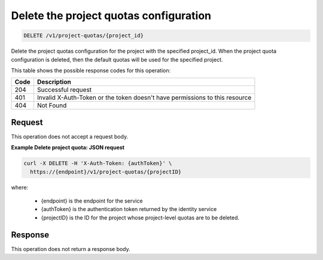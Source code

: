 
.. _delete-project-quota-configuration:

Delete the project quotas configuration
^^^^^^^^^^^^^^^^^^^^^^^^^^^^^^^^^^^^^^^^^^^^^^^^^^^^^^^^^^^^^^^^^^^^^^^^^^^^^^^^

.. code::

    DELETE /v1/project-quotas/{project_id}

Delete the project quotas configuration for the project with the specified project_id. When
the project quota configuration is deleted, then the default quotas will be used for
the specified project.

This table shows the possible response codes for this operation:


+------+-----------------------------------------------------------------------------+
| Code | Description                                                                 |
+======+=============================================================================+
| 204  | Successful request                                                          |
+------+-----------------------------------------------------------------------------+
| 401  | Invalid X-Auth-Token or the token doesn't have permissions to this resource |
+------+-----------------------------------------------------------------------------+
| 404  | Not Found                                                                   |
+------+-----------------------------------------------------------------------------+


Request
""""""""""""""""

This operation does not accept a request body.


**Example Delete project quota: JSON request**


.. code::

      curl -X DELETE -H 'X-Auth-Token: {authToken}' \
        https://{endpoint}/v1/project-quotas/{projectID}

where:
 
 - {endpoint} is the endpoint for the service
 - {authToken} is the authentication token returned by the identity service
 - {projectID} is the ID for the project whose project-level quotas are to be deleted.


Response
""""""""""""""""

This operation does not return a response body.
